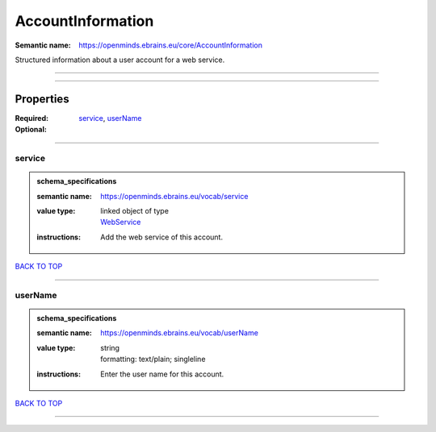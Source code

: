 ##################
AccountInformation
##################

:Semantic name: https://openminds.ebrains.eu/core/AccountInformation

Structured information about a user account for a web service.


------------

------------

Properties
##########

:Required: `service <service_heading_>`_, `userName <userName_heading_>`_
:Optional:

------------

.. _service_heading:

*******
service
*******

.. admonition:: schema_specifications

   :semantic name: https://openminds.ebrains.eu/vocab/service
   :value type: | linked object of type
                | `WebService <https://openminds-documentation.readthedocs.io/en/v3.0/schema_specifications/core/products/webService.html>`_
   :instructions: Add the web service of this account.

`BACK TO TOP <AccountInformation_>`_

------------

.. _userName_heading:

********
userName
********

.. admonition:: schema_specifications

   :semantic name: https://openminds.ebrains.eu/vocab/userName
   :value type: | string
                | formatting: text/plain; singleline
   :instructions: Enter the user name for this account.

`BACK TO TOP <AccountInformation_>`_

------------

